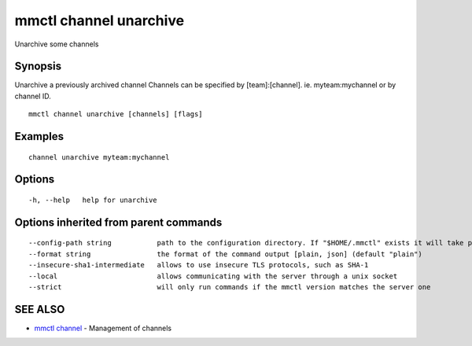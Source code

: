 .. _mmctl_channel_unarchive:

mmctl channel unarchive
-----------------------

Unarchive some channels

Synopsis
~~~~~~~~


Unarchive a previously archived channel
Channels can be specified by [team]:[channel]. ie. myteam:mychannel or by channel ID.

::

  mmctl channel unarchive [channels] [flags]

Examples
~~~~~~~~

::

    channel unarchive myteam:mychannel

Options
~~~~~~~

::

  -h, --help   help for unarchive

Options inherited from parent commands
~~~~~~~~~~~~~~~~~~~~~~~~~~~~~~~~~~~~~~

::

      --config-path string           path to the configuration directory. If "$HOME/.mmctl" exists it will take precedence over the default value (default "$XDG_CONFIG_HOME")
      --format string                the format of the command output [plain, json] (default "plain")
      --insecure-sha1-intermediate   allows to use insecure TLS protocols, such as SHA-1
      --local                        allows communicating with the server through a unix socket
      --strict                       will only run commands if the mmctl version matches the server one

SEE ALSO
~~~~~~~~

* `mmctl channel <mmctl_channel.rst>`_ 	 - Management of channels

